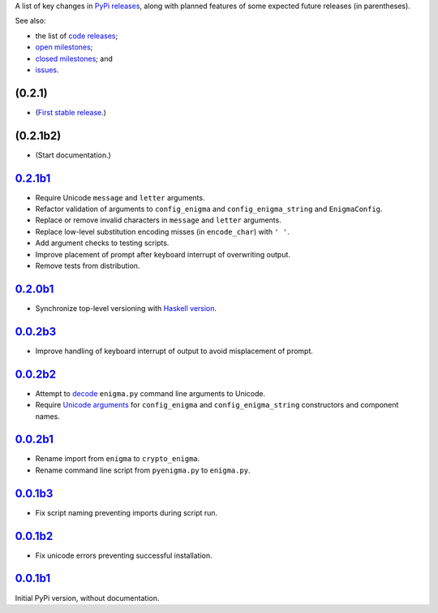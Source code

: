 A list of key changes in `PyPi releases`_,
along with planned features of some expected future releases (in parentheses).

See also:

* the list of `code releases`_;
* `open milestones`_;
* `closed milestones`_; and
* `issues`_.

(0.2.1)
~~~~~~~

* (`First stable release`_.)

(0.2.1b2)
~~~~~~~~~

* (Start documentation.)

`0.2.1b1`_
~~~~~~~~~~

* Require Unicode ``message`` and ``letter`` arguments.
* Refactor validation of arguments to ``config_enigma`` and ``config_enigma_string`` and ``EnigmaConfig``.
* Replace or remove invalid characters in ``message`` and ``letter`` arguments.
* Replace low-level substitution encoding misses (in ``encode_char``) with ``' '``.
* Add argument checks to testing scripts.
* Improve placement of prompt after keyboard interrupt of overwriting output.
* Remove tests from distribution.

`0.2.0b1`_
~~~~~~~~~~

* Synchronize top-level versioning with `Haskell version`_.

`0.0.2b3`_
~~~~~~~~~~

* Improve handling of keyboard interrupt of output to avoid misplacement of prompt.

`0.0.2b2`_
~~~~~~~~~~

* Attempt to `decode <http://stackoverflow.com/a/33812744/>`__ ``enigma.py`` command line arguments to Unicode.
* Require `Unicode arguments <http://stackoverflow.com/a/33743668/>`__ for ``config_enigma``
  and ``config_enigma_string`` constructors and component names.

`0.0.2b1`_
~~~~~~~~~~

* Rename import from ``enigma`` to ``crypto_enigma``.
* Rename command line script from ``pyenigma.py`` to ``enigma.py``.

`0.0.1b3`_
~~~~~~~~~~

* Fix script naming preventing imports during script run.

`0.0.1b2`_
~~~~~~~~~~

* Fix unicode errors preventing successful installation.

`0.0.1b1`_
~~~~~~~~~~

Initial PyPi version, without documentation.

.. _Haskell version: https://hackage.haskell.org/package/crypto-enigma
.. _PyPi releases: https://pypi.python.org/pypi/crypto-enigma/
.. _issues: https://github.com/orome/crypto-enigma-py/issues?q=
.. _open milestones: https://github.com/orome/crypto-enigma-py/milestones?state=open
.. _closed milestones: https://github.com/orome/crypto-enigma-py/milestones?state=closed
.. _code releases: https://github.com/orome/crypto-enigma-py/releases
.. _First stable release: https://github.com/orome/crypto-enigma-py/milestones/First%20Stable%20Release
.. _0.0.1b1: https://github.com/orome/crypto-enigma-py/releases/tag/0.0.1b1
.. _0.0.1b2: https://github.com/orome/crypto-enigma-py/releases/tag/0.0.1b2
.. _0.0.1b3: https://github.com/orome/crypto-enigma-py/releases/tag/0.0.1b3
.. _0.0.2b1: https://github.com/orome/crypto-enigma-py/releases/tag/0.0.2b1
.. _0.0.2b2: https://github.com/orome/crypto-enigma-py/releases/tag/0.0.2b2
.. _0.0.2b3: https://github.com/orome/crypto-enigma-py/releases/tag/0.0.2b3
.. _0.0.2b4: https://github.com/orome/crypto-enigma-py/releases/tag/0.0.2b4
.. _0.2.0b1: https://github.com/orome/crypto-enigma-py/releases/tag/0.2.0b1
.. _0.2.1b1: https://github.com/orome/crypto-enigma-py/releases/tag/0.2.1b1